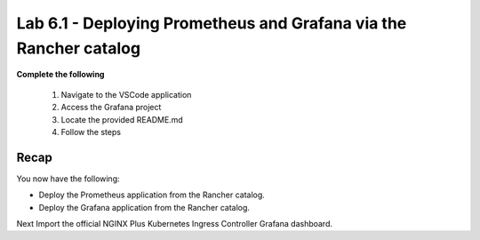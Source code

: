 Lab 6.1 - Deploying Prometheus and Grafana via the Rancher catalog
==================================================================

**Complete the following**

    #. Navigate to the VSCode application
    #. Access the Grafana project
    #. Locate the provided README.md
    #. Follow the steps

Recap
-----
You now have the following:

- Deploy the Prometheus application from the Rancher catalog.
- Deploy the Grafana application from the Rancher catalog.

Next Import the official NGINX Plus Kubernetes Ingress Controller Grafana dashboard.